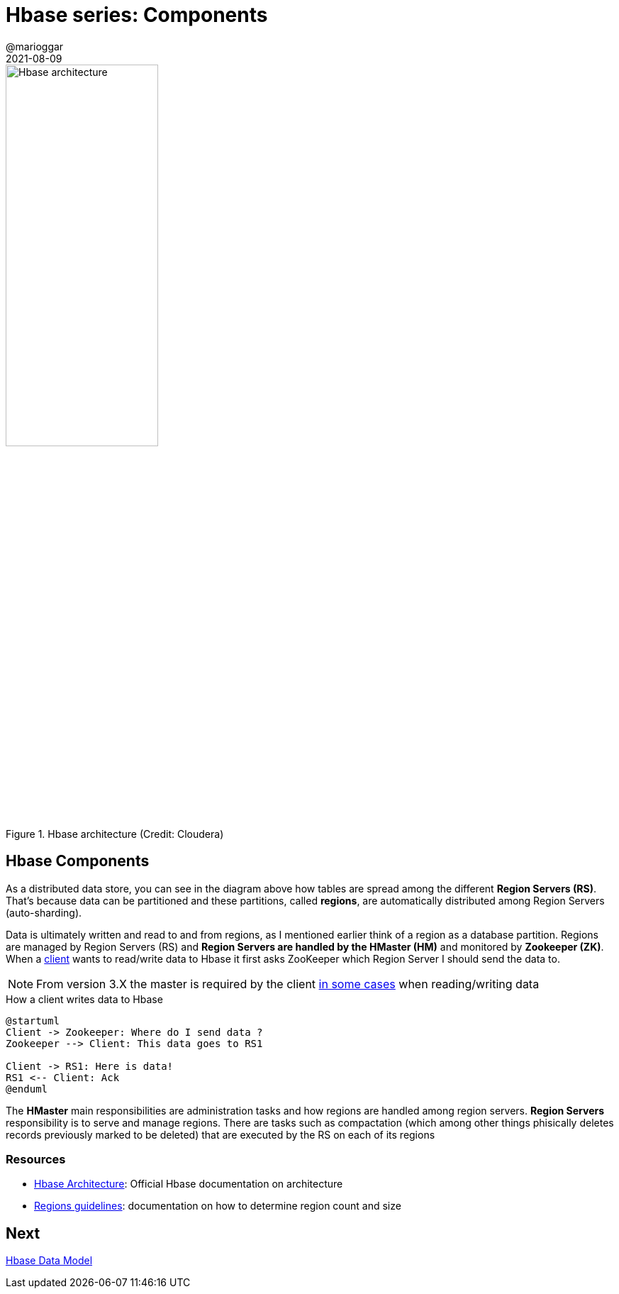 = Hbase series: Components
@marioggar
2021-08-09
:jbake-type: post
:jbake-status: published
:jbake-tags: nosql, bigdata, hbase
:idprefix:
:summary: Hbase, NoSQL
:summary_image: data.jpg

.Hbase architecture (Credit: Cloudera)
image::2021/08/hbase/architecture.webp[alt="Hbase architecture", align="center", width="50%"]

== Hbase Components

As a distributed data store, you can see in the diagram above how tables are spread among the different **Region Servers (RS)**. That's because data can be partitioned and these partitions, called **regions**, are automatically distributed among Region Servers (auto-sharding).

Data is ultimately written and read to and from regions, as I mentioned earlier think of a region as a database partition. Regions are managed by Region Servers (RS) and **Region Servers are handled by the HMaster (HM)** and monitored by **Zookeeper (ZK)**. When a http://hbase.apache.org/book.html#architecture.client[client] wants to read/write data to Hbase it first asks ZooKeeper which Region Server I should send the data to.

NOTE: From version 3.X the master is required by the client http://hbase.apache.org/book.html#_staring_release_3_0_0[in some cases] when reading/writing data

[plantuml, "asciidoctor-diagram-classes", "png", align="center", title="How a client writes data to Hbase"]
----
@startuml
Client -> Zookeeper: Where do I send data ?
Zookeeper --> Client: This data goes to RS1

Client -> RS1: Here is data!
RS1 <-- Client: Ack
@enduml
----

The **HMaster** main responsibilities are administration tasks and how regions are handled among region servers. **Region Servers** responsibility is to serve and manage regions. There are tasks such as compactation (which among other things phisically deletes records previously marked to be deleted) that are executed by the RS on each of its regions

=== Resources

- http://hbase.apache.org/book.html#_architecture[Hbase Architecture]: Official Hbase documentation on architecture
- http://hbase.apache.org/book.html#ops.capacity.regions[Regions guidelines]: documentation on how to determine region count and size

== Next

link:/blog/2021/08/hbase_series_03.html[Hbase Data Model]

